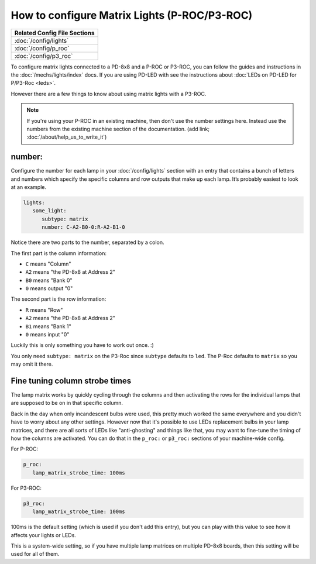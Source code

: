 How to configure Matrix Lights (P-ROC/P3-ROC)
=============================================

+------------------------------------------------------------------------------+
| Related Config File Sections                                                 |
+==============================================================================+
| :doc:`/config/lights`                                                        |
+------------------------------------------------------------------------------+
| :doc:`/config/p_roc`                                                         |
+------------------------------------------------------------------------------+
| :doc:`/config/p3_roc`                                                        |
+------------------------------------------------------------------------------+

To configure matrix lights connected to a PD-8x8 and a P-ROC or P3-ROC, you can
follow the guides and instructions in the :doc:`/mechs/lights/index` docs.
If you are using PD-LED with see the instructions about
:doc:`LEDs on PD-LED for P/P3-Roc <leds>`.

However there are a few things to know about using matrix lights with a P3-ROC.

.. note::

   If you're using your P-ROC in an existing machine, then don't use the number
   settings here. Instead use the numbers from the existing machine section of
   the documentation. (add link; :doc:`/about/help_us_to_write_it`)

number:
-------

Configure the number for each lamp in your :doc:`/config/lights` section with an entry
that contains a bunch of letters and numbers which specify the specific columns
and row outputs that make up each lamp. It’s probably easiest to look at an
example.

.. code-block:: mpf-config

   lights:
      some_light:
         subtype: matrix
         number: C-A2-B0-0:R-A2-B1-0

Notice there are two parts to the number, separated by a colon.

The first part is the column information:

* ``C`` means "Column"
* ``A2`` means "the PD-8x8 at Address 2"
* ``B0`` means "Bank 0"
* ``0`` means output "0"

The second part is the row information:

* ``R`` means "Row"
* ``A2`` means "the PD-8x8 at Address 2"
* ``B1`` means "Bank 1"
* ``0`` means input "0"

Luckily this is only something you have to work out once. :)

You only need ``subtype: matrix`` on the P3-Roc since ``subtype`` defaults to
``led``. The P-Roc defaults to ``matrix`` so you may omit it there.

Fine tuning column strobe times
-------------------------------

The lamp matrix works by quickly cycling through the columns and then
activating the rows for the individual lamps that are supposed to be on in that
specific column.

Back in the day when only incandescent bulbs were used, this pretty much worked
the same everywhere and you didn't have to worry about any other settings.
However now that it's possible to use LEDs replacement bulbs in your lamp
matrices, and there are all sorts of LEDs like "anti-ghosting" and things like
that, you may want to fine-tune the timing of how the columns are activated.
You can do that in the ``p_roc:`` or ``p3_roc:`` sections of your machine-wide
config.

For P-ROC:

.. code-block:: mpf-config

   p_roc:
      lamp_matrix_strobe_time: 100ms

For P3-ROC:

.. code-block:: mpf-config

   p3_roc:
      lamp_matrix_strobe_time: 100ms

100ms is the default setting (which is used if you don't add this entry), but
you can play with this value to see how it affects your lights or LEDs.

This is a system-wide setting, so if you have multiple lamp matrices on
multiple PD-8x8 boards, then this setting will be used for all of them.
